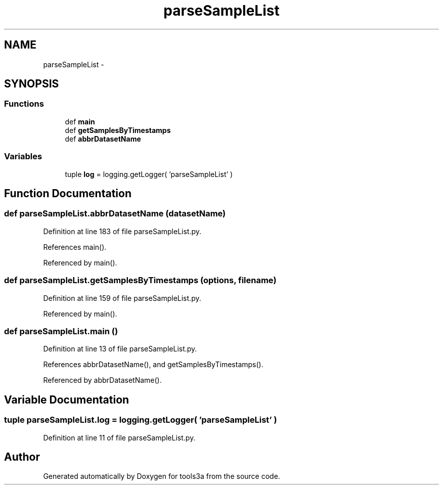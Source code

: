 .TH "parseSampleList" 3 "Fri Feb 6 2015" "tools3a" \" -*- nroff -*-
.ad l
.nh
.SH NAME
parseSampleList \- 
.SH SYNOPSIS
.br
.PP
.SS "Functions"

.in +1c
.ti -1c
.RI "def \fBmain\fP"
.br
.ti -1c
.RI "def \fBgetSamplesByTimestamps\fP"
.br
.ti -1c
.RI "def \fBabbrDatasetName\fP"
.br
.in -1c
.SS "Variables"

.in +1c
.ti -1c
.RI "tuple \fBlog\fP = logging\&.getLogger( 'parseSampleList' )"
.br
.in -1c
.SH "Function Documentation"
.PP 
.SS "def parseSampleList\&.abbrDatasetName (datasetName)"

.PP
Definition at line 183 of file parseSampleList\&.py\&.
.PP
References main()\&.
.PP
Referenced by main()\&.
.SS "def parseSampleList\&.getSamplesByTimestamps (options, filename)"

.PP
Definition at line 159 of file parseSampleList\&.py\&.
.PP
Referenced by main()\&.
.SS "def parseSampleList\&.main ()"

.PP
Definition at line 13 of file parseSampleList\&.py\&.
.PP
References abbrDatasetName(), and getSamplesByTimestamps()\&.
.PP
Referenced by abbrDatasetName()\&.
.SH "Variable Documentation"
.PP 
.SS "tuple parseSampleList\&.log = logging\&.getLogger( 'parseSampleList' )"

.PP
Definition at line 11 of file parseSampleList\&.py\&.
.SH "Author"
.PP 
Generated automatically by Doxygen for tools3a from the source code\&.
